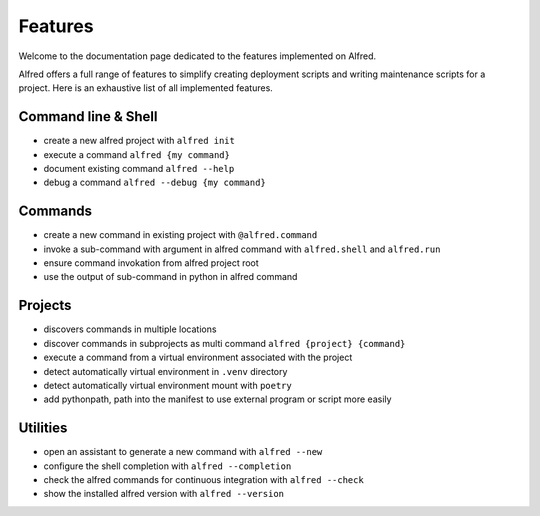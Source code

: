 Features
########

Welcome to the documentation page dedicated to the features implemented on Alfred.

Alfred offers a full range of features to simplify creating deployment scripts and writing maintenance scripts
for a project. Here is an exhaustive list of all implemented features.

Command line & Shell
********************

* create a new alfred project with ``alfred init``
* execute a command ``alfred {my command}``
* document existing command ``alfred --help``
* debug a command ``alfred --debug {my command}``

Commands
********

* create a new command in existing project with ``@alfred.command``
* invoke a sub-command with argument in alfred command with ``alfred.shell`` and ``alfred.run``
* ensure command invokation from alfred project root
* use the output of sub-command in python in alfred command

Projects
********

* discovers commands in multiple locations
* discover commands in subprojects as multi command ``alfred {project} {command}``
* execute a command from a virtual environment associated with the project
* detect automatically virtual environment in ``.venv`` directory
* detect automatically virtual environment mount with ``poetry``
* add pythonpath, path into the manifest to use external program or script more easily

Utilities
*********

* open an assistant to generate a new command with ``alfred --new``
* configure the shell completion with ``alfred --completion``
* check the alfred commands for continuous integration with ``alfred --check``
* show the installed alfred version with ``alfred --version``
